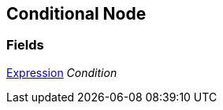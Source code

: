 [#manual/conditional-node]

## Conditional Node

### Fields

<<manual/expression,Expression>> _Condition_::

ifdef::backend-multipage_html5[]
link:reference/conditional-node.html[Reference]
endif::[]
